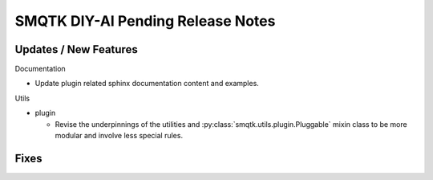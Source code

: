 SMQTK DIY-AI Pending Release Notes
==================================


Updates / New Features
----------------------

Documentation

* Update plugin related sphinx documentation content and examples.

Utils

* plugin

  * Revise the underpinnings of the utilities and
    :py:class:`smqtk.utils.plugin.Pluggable` mixin class to be more modular
    and involve less special rules.


Fixes
-----
